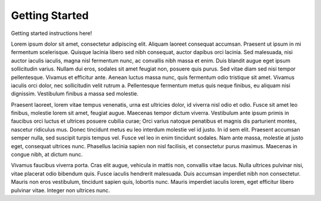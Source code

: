 Getting Started
===============

Getting started instructions here!

Lorem ipsum dolor sit amet, consectetur adipiscing elit. Aliquam laoreet consequat accumsan. Praesent ut ipsum in mi fermentum scelerisque. Quisque lacinia libero sed nibh consequat, auctor dapibus orci lacinia. Sed malesuada, nisi auctor iaculis iaculis, magna nisl fermentum nunc, ac convallis nibh massa et enim. Duis blandit augue eget ipsum sollicitudin varius. Nullam dui eros, sodales sit amet feugiat non, posuere quis purus. Sed vitae diam sed nisi tempor pellentesque. Vivamus et efficitur ante. Aenean luctus massa nunc, quis fermentum odio tristique sit amet. Vivamus iaculis orci dolor, nec sollicitudin velit rutrum a. Pellentesque fermentum metus quis neque finibus, eu aliquam nisi dignissim. Vestibulum finibus a massa sed molestie.

Praesent laoreet, lorem vitae tempus venenatis, urna est ultricies dolor, id viverra nisl odio et odio. Fusce sit amet leo finibus, molestie lorem sit amet, feugiat augue. Maecenas tempor dictum viverra. Vestibulum ante ipsum primis in faucibus orci luctus et ultrices posuere cubilia curae; Orci varius natoque penatibus et magnis dis parturient montes, nascetur ridiculus mus. Donec tincidunt metus eu leo interdum molestie vel id justo. In id sem elit. Praesent accumsan semper nulla, sed suscipit turpis tempus vel. Fusce vel leo in enim tincidunt sodales. Nam ante massa, molestie at justo eget, consequat ultrices nunc. Phasellus lacinia sapien non nisl facilisis, et consectetur purus maximus. Maecenas in congue nibh, at dictum nunc.

Vivamus faucibus viverra porta. Cras elit augue, vehicula in mattis non, convallis vitae lacus. Nulla ultrices pulvinar nisi, vitae placerat odio bibendum quis. Fusce iaculis hendrerit malesuada. Duis accumsan imperdiet nibh non consectetur. Mauris non eros vestibulum, tincidunt sapien quis, lobortis nunc. Mauris imperdiet iaculis lorem, eget efficitur libero pulvinar vitae. Integer non ultrices nunc.